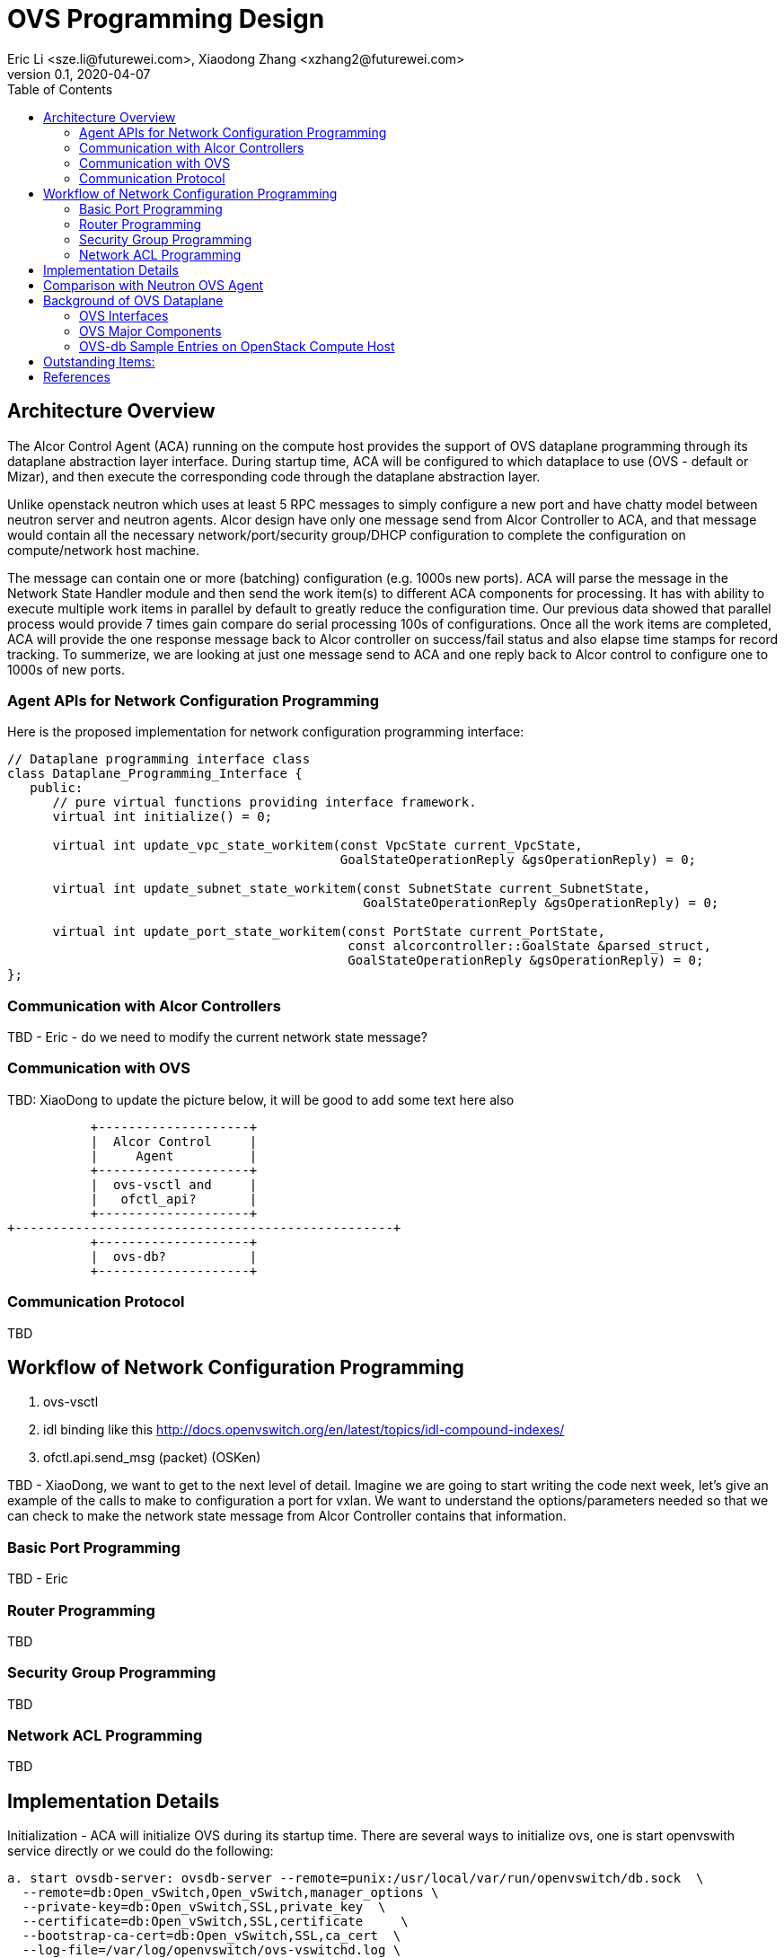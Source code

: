 = OVS Programming Design
Eric Li <sze.li@futurewei.com>, Xiaodong Zhang <xzhang2@futurewei.com>
v0.1, 2020-04-07
:toc: right

== Architecture Overview

The Alcor Control Agent (ACA) running on the compute host provides the support of OVS dataplane programming through its dataplane abstraction layer interface. During startup time, ACA will be configured to which dataplace to use (OVS - default or Mizar), and then execute the corresponding code through the dataplane abstraction layer.

Unlike openstack neutron which uses at least 5 RPC messages to simply configure a new port and have chatty model between neutron server and neutron agents. Alcor design have only one message send from Alcor Controller to ACA, and that message would contain all the necessary network/port/security group/DHCP configuration to complete the configuration on compute/network host machine. 

The message can contain one or more (batching) configuration (e.g. 1000s new ports). ACA will parse the message in the Network State Handler module and then send the work item(s) to different ACA components for processing. It has with ability to execute multiple work items in parallel by default to greatly reduce the configuration time. Our previous data showed that parallel process would provide 7 times gain compare do serial processing 100s of configurations. Once all the work items are completed, ACA will provide the one response message back to Alcor controller on success/fail status and also elapse time stamps for record tracking. To summerize, we are looking at just one message send to ACA and one reply back to Alcor control to configure one to 1000s of new ports.

=== Agent APIs for Network Configuration Programming

Here is the proposed implementation for network configuration programming interface:

[source,c++]
------------------------------------------------------------
// Dataplane programming interface class
class Dataplane_Programming_Interface {
   public:
      // pure virtual functions providing interface framework.
      virtual int initialize() = 0;

      virtual int update_vpc_state_workitem(const VpcState current_VpcState,
                                            GoalStateOperationReply &gsOperationReply) = 0;

      virtual int update_subnet_state_workitem(const SubnetState current_SubnetState,
                                               GoalStateOperationReply &gsOperationReply) = 0;

      virtual int update_port_state_workitem(const PortState current_PortState,
                                             const alcorcontroller::GoalState &parsed_struct,
                                             GoalStateOperationReply &gsOperationReply) = 0;
};
------------------------------------------------------------

=== Communication with Alcor Controllers

TBD - Eric - do we need to modify the current network state message?

=== Communication with OVS

TBD: XiaoDong to update the picture below, it will be good to add some text here also

                    +--------------------+
                    |  Alcor Control     |
                    |     Agent          |
                    +--------------------+
                    |  ovs-vsctl and     |
                    |   ofctl_api?       |
                    +--------------------+
         +--------------------------------------------------+
                    +--------------------+
                    |  ovs-db?           |
                    +--------------------+

=== Communication Protocol

TBD

== Workflow of Network Configuration Programming

. ovs-vsctl
. idl binding like this http://docs.openvswitch.org/en/latest/topics/idl-compound-indexes/
. ofctl.api.send_msg (packet) (OSKen)

TBD - XiaoDong, we want to get to the next level of detail. Imagine we are going to start writing the code next week, let's give an example of the calls to make to configuration a port for vxlan. We want to understand the options/parameters needed so that we can check to make the network state message from Alcor Controller contains that information.


=== Basic Port Programming

TBD - Eric

=== Router Programming

TBD

=== Security Group Programming

TBD

=== Network ACL Programming

TBD

== Implementation Details

Initialization - ACA will initialize OVS during its startup time. There are several ways to initialize ovs, one is start openvswith service directly or we could do the following:

[source,c++]
------------------------------------------------------------
a. start ovsdb-server: ovsdb-server --remote=punix:/usr/local/var/run/openvswitch/db.sock  \
  --remote=db:Open_vSwitch,Open_vSwitch,manager_options \
  --private-key=db:Open_vSwitch,SSL,private_key  \
  --certificate=db:Open_vSwitch,SSL,certificate     \
  --bootstrap-ca-cert=db:Open_vSwitch,SSL,ca_cert  \
  --log-file=/var/log/openvswitch/ovs-vswitchd.log \
  -vsyslog:dbg -vfile:dbg  --pidfile --detach

b. start vswitchd: ovs-vswitchd -v --pidfile --detach \
 --log-file=/var/log/openvswitch/ovs-vswitchd.log \
 -vconsole:err -vsyslog:info -vfile:info

c. use cmd to init: ovs-vsctl --no-wait init
------------------------------------------------------------

TBD - XiaoDong, which way are we going use?

. br-int, br-tun are created during agent init time, and recreated later in RPC loop if needed
.. TBD - XiaoDong, are we going to follow the same? Eric is thinking yes.

. what happen when there are multiple physical NICs on the system, which NIC do we pick to hook up to br-tun, br-vlan, br-ex (if needed)?
.. what is the exact command to connect the new port to the new br-tun, and enable encap/decap?

== Comparison with Neutron OVS Agent

TBD. How is the perf, latency and availablity etc compare to Neutron?

== Background of OVS Dataplane

"Open vSwitch is a production quality, multilayer virtual switch licensed under the open source Apache 2.0 license.  It is designed to enable massive network automation through programmatic extension, while still supporting standard management interfaces and protocols."<<ovs>>

We decided to support OVS dataplace not only because it is the main dataplane for OpenStack, it is also because its extensive features support as a software network switch implementation meeting our Alcor Cloud Native SDN requirements.

TBD - Eric to add more info

=== OVS Interfaces

TBD - Xiaodong

=== OVS Major Components

TBD - Eric/Xiaodong

Need a good diagram here.

=== OVS-db Sample Entries on OpenStack Compute Host

Q1: Why this is important to show here?

Q2: Could we add a short paragraph to explain the key fields.

[source,c++]
------------------------------------------------------------
d90ab833-7620-43aa-a026-409cc6a270c3
    Manager "ptcp:6640:127.0.0.1"
        is_connected: true
    Bridge br-int
        Controller "tcp:127.0.0.1:6633"
            is_connected: true
        fail_mode: secure
        Port br-int
            Interface br-int
                type: internal
        Port "qg-1085ac86-7e"
            tag: 2
            Interface "qg-1085ac86-7e"
                type: internal
        Port patch-tun
            Interface patch-tun
                type: patch
                options: {peer=patch-int}
        Port int-br-ex
            Interface int-br-ex
                type: patch
                options: {peer=phy-br-ex}
        Port "tapdbdeda94-fb"
            tag: 3
            Interface "tapdbdeda94-fb"
                type: internal
        Port "qr-c970f4c2-7f"
            tag: 1
            Interface "qr-c970f4c2-7f"
                type: internal
        Port "tapff42a4e9-f5"
            tag: 1
            Interface "tapff42a4e9-f5"
                type: internal
    Bridge br-ex
        Controller "tcp:127.0.0.1:6633"
            is_connected: true
        fail_mode: secure
        Port br-ex
            Interface br-ex
                type: internal
        Port phy-br-ex
            Interface phy-br-ex
                type: patch
                options: {peer=int-br-ex}
    Bridge br-tun
        Controller "tcp:127.0.0.1:6633"
            is_connected: true
        fail_mode: secure
        Port br-tun
            Interface br-tun
                type: internal
        Port "gre-0ad52b9f"
            Interface "gre-0ad52b9f"
                type: gre
                options: {df_default="true", egress_pkt_mark="0", in_key=flow, local_ip="10.213.43.158", out_key=flow, remote_ip="10.213.43.159"}
        Port "vxlan-0ad52b9f"
            Interface "vxlan-0ad52b9f"
                type: vxlan
                options: {df_default="true", egress_pkt_mark="0", in_key=flow, local_ip="10.213.43.158", out_key=flow, remote_ip="10.213.43.159"}
        Port "vxlan-0ad52bbb"
            Interface "vxlan-0ad52bbb"
                type: vxlan
                options: {df_default="true", egress_pkt_mark="0", in_key=flow, local_ip="10.213.43.158", out_key=flow, remote_ip="10.213.43.187"}
        Port "gre-0ad52bbc"
            Interface "gre-0ad52bbc"
                type: gre
                options: {df_default="true", egress_pkt_mark="0", in_key=flow, local_ip="10.213.43.158", out_key=flow, remote_ip="10.213.43.188"}
        Port "geneve-0ad52bbb"
            Interface "geneve-0ad52bbb"
                type: geneve
                options: {df_default="true", egress_pkt_mark="0", in_key=flow, local_ip="10.213.43.158", out_key=flow, remote_ip="10.213.43.187"}
        Port "vxlan-0ad52bbc"
            Interface "vxlan-0ad52bbc"
                type: vxlan
                options: {df_default="true", egress_pkt_mark="0", in_key=flow, local_ip="10.213.43.158", out_key=flow, remote_ip="10.213.43.188"}
        Port "geneve-0ad52b9f"
            Interface "geneve-0ad52b9f"
                type: geneve
                options: {df_default="true", egress_pkt_mark="0", in_key=flow, local_ip="10.213.43.158", out_key=flow, remote_ip="10.213.43.159"}
        Port patch-int
            Interface patch-int
                type: patch
                options: {peer=patch-tun}
        Port "gre-0ad52bbb"
            Interface "gre-0ad52bbb"
                type: gre
                options: {df_default="true", egress_pkt_mark="0", in_key=flow, local_ip="10.213.43.158", out_key=flow, remote_ip="10.213.43.187"}
        Port "geneve-0ad52bbc"
            Interface "geneve-0ad52bbc"
                type: geneve
                options: {df_default="true", egress_pkt_mark="0", in_key=flow, local_ip="10.213.43.158", out_key=flow, remote_ip="10.213.43.188"}
    ovs_version: "2.11.1"
------------------------------------------------------------

== Outstanding Items:

. what happen if host crashed, do we save the OVS config locally and restore it? Or we ask the Alcor controller for the whole set of cofiguration upon restart?


[bibliography]
== References

- [[[ovs,1]]] https://www.openvswitch.org/
- [[[cidl,2]]] http://docs.openvswitch.org/en/latest/topics/idl-compound-indexes/